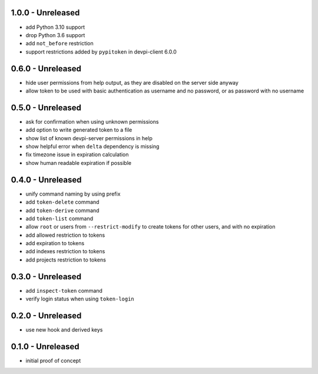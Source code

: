 1.0.0 - Unreleased
==================

- add Python 3.10 support
- drop Python 3.6 support
- add ``not_before`` restriction
- support restrictions added by ``pypitoken`` in devpi-client 6.0.0


0.6.0 - Unreleased
==================

- hide user permissions from help output, as they are disabled on the server
  side anyway
- allow token to be used with basic authentication as username and no password,
  or as password with no username


0.5.0 - Unreleased
==================

- ask for confirmation when using unknown permissions

- add option to write generated token to a file

- show list of known devpi-server permissions in help

- show helpful error when ``delta`` dependency is missing

- fix timezone issue in expiration calculation

- show human readable expiration if possible


0.4.0 - Unreleased
==================

- unify command naming by using prefix

- add ``token-delete`` command

- add ``token-derive`` command

- add ``token-list`` command

- allow ``root`` or users from ``--restrict-modify`` to create tokens for
  other users, and with no expiration

- add allowed restriction to tokens

- add expiration to tokens

- add indexes restriction to tokens

- add projects restriction to tokens


0.3.0 - Unreleased
==================

- add ``inspect-token`` command

- verify login status when using ``token-login``


0.2.0 - Unreleased
==================

- use new hook and derived keys


0.1.0 - Unreleased
==================

- initial proof of concept
